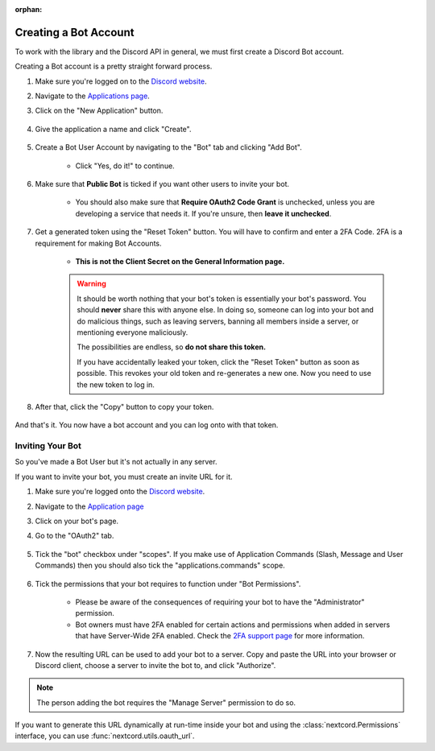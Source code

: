 :orphan:

.. _discord-intro:

Creating a Bot Account
========================

To work with the library and the Discord API in general, we must first create a Discord Bot account.

Creating a Bot account is a pretty straight forward process.

1. Make sure you're logged on to the `Discord website <https://discord.com>`_.
2. Navigate to the `Applications page <https://discord.com/developers/applications>`_.
3. Click on the "New Application" button.

    .. image:: /images/discord_create_app_button.png
        :alt: The new application button.

4. Give the application a name and click "Create".

    .. image:: /images/discord_create_app_form.png
        :alt: The new application form filled in.

5. Create a Bot User Account by navigating to the "Bot" tab and clicking "Add Bot".

    - Click "Yes, do it!" to continue.

    .. image:: /images/discord_create_bot_user.png
        :alt: The Add Bot button.
6. Make sure that **Public Bot** is ticked if you want other users to invite your bot.

    - You should also make sure that **Require OAuth2 Code Grant** is unchecked, unless you
      are developing a service that needs it. If you're unsure, then **leave it unchecked**.

    .. image:: /images/discord_bot_user_options.png
        :alt: How the Bot User options should look like for most people.

7. Get a generated token using the "Reset Token" button. You will have to confirm and enter a 2FA Code. 2FA is a requirement for making Bot Accounts.

    - **This is not the Client Secret on the General Information page.**

    .. warning::

        It should be worth nothing that your bot's token is essentially your bot's
        password. You should **never** share this with anyone else. In doing so,
        someone can log into your bot and do malicious things, such as leaving
        servers, banning all members inside a server, or mentioning everyone maliciously.

        The possibilities are endless, so **do not share this token.**

        If you have accidentally leaked your token, click the "Reset Token" button as soon
        as possible. This revokes your old token and re-generates a new one.
        Now you need to use the new token to log in.

8. After that, click the "Copy" button to copy your token.

    .. image:: /images/discord_bot_copy_token.png
        :alt: The revealed token and the new "Copy" button.

And that's it. You now have a bot account and you can log onto with that token.

.. _discord_invite_bot:

Inviting Your Bot
-------------------

So you've made a Bot User but it's not actually in any server.

If you want to invite your bot, you must create an invite URL for it.

1. Make sure you're logged onto the `Discord website <https://discord.com>`_.
2. Navigate to the `Application page <https://discord.com/developers/applications>`_
3. Click on your bot's page.
4. Go to the "OAuth2" tab.

    .. image:: /images/discord_oauth2.png
        :alt: How the OAuth2 page should look like.

5. Tick the "bot" checkbox under "scopes". If you make use of Application Commands (Slash, Message and User Commands) then you should also tick the "applications.commands" scope.

    .. image:: /images/discord_oauth2_scope.png
        :alt: The scopes checkbox with "bot" and "applications.commands" ticked.

6. Tick the permissions that your bot requires to function under "Bot Permissions".

    - Please be aware of the consequences of requiring your bot to have the "Administrator" permission.

    - Bot owners must have 2FA enabled for certain actions and permissions when added in servers that have Server-Wide 2FA enabled. Check the `2FA support page <https://support.discord.com/hc/en-us/articles/219576828-Setting-up-Two-Factor-Authentication>`_ for more information.

    .. image:: /images/discord_oauth2_perms.png
        :alt: The permission checkboxes with some permissions checked.

7. Now the resulting URL can be used to add your bot to a server. Copy and paste the URL into your browser or Discord client, choose a server to invite the bot to, and click "Authorize".


.. note::

    The person adding the bot requires the "Manage Server" permission to do so.

If you want to generate this URL dynamically at run-time inside your bot and using the
:class:`nextcord.Permissions` interface, you can use :func:`nextcord.utils.oauth_url`.
